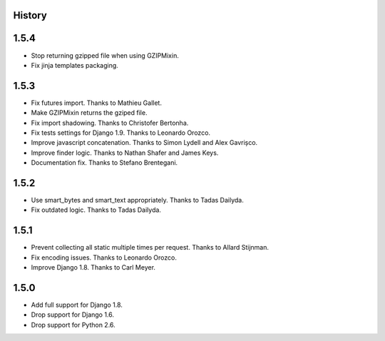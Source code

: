.. :changelog:

History
=======

1.5.4
=====

* Stop returning gzipped file when using GZIPMixin.
* Fix jinja templates packaging.

1.5.3
=====

* Fix futures import. Thanks to Mathieu Gallet.
* Make GZIPMixin returns the gziped file.
* Fix import shadowing. Thanks to Christofer Bertonha.
* Fix tests settings for Django 1.9. Thanks to Leonardo Orozco.
* Improve javascript concatenation. Thanks to Simon Lydell and Alex Gavrișco.
* Improve finder logic. Thanks to Nathan Shafer and James Keys.
* Documentation fix. Thanks to Stefano Brentegani.

1.5.2
=====

* Use smart_bytes and smart_text appropriately. Thanks to Tadas Dailyda.
* Fix outdated logic. Thanks to Tadas Dailyda.

1.5.1
=====

* Prevent collecting all static multiple times per request. Thanks to Allard Stijnman.
* Fix encoding issues. Thanks to Leonardo Orozco.
* Improve Django 1.8. Thanks to Carl Meyer.

1.5.0
=====

* Add full support for Django 1.8.
* Drop support for Django 1.6.
* Drop support for Python 2.6.
